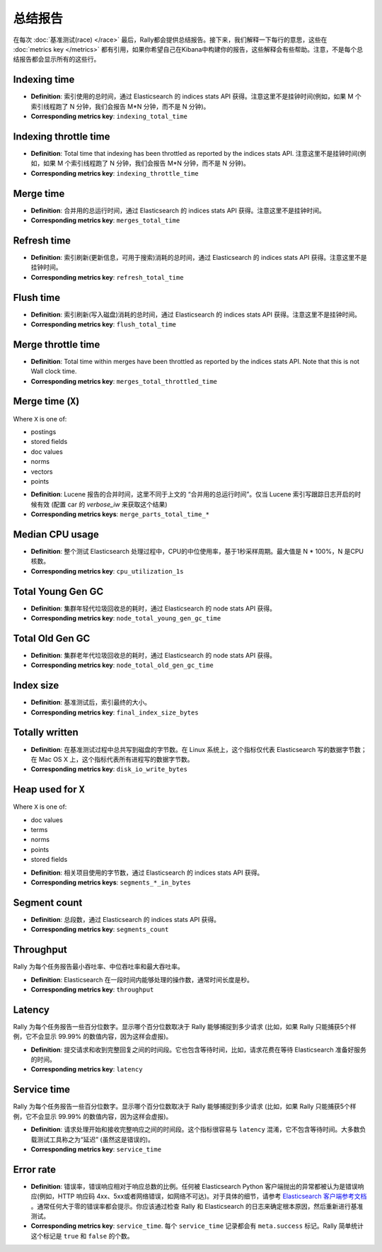 总结报告
==============

在每次 :doc:`基准测试(race) </race>` 最后，Rally都会提供总结报告。接下来，我们解释一下每行的意思，这些在 :doc:`metrics key </metrics>` 都有引用，如果你希望自己在Kibana中构建你的报告，这些解释会有些帮助。注意，不是每个总结报告都会显示所有的这些行。

Indexing time
-------------

* **Definition**: 索引使用的总时间，通过 Elasticsearch 的 indices stats API 获得。注意这里不是挂钟时间(例如，如果 M 个索引线程跑了 N 分钟，我们会报告 M*N 分钟，而不是 N 分钟)。
* **Corresponding metrics key**: ``indexing_total_time``

Indexing throttle time
----------------------

* **Definition**: Total time that indexing has been throttled as reported by the indices stats API. 注意这里不是挂钟时间(例如，如果 M 个索引线程跑了 N 分钟，我们会报告 M*N 分钟，而不是 N 分钟)。
* **Corresponding metrics key**: ``indexing_throttle_time``

Merge time
----------

* **Definition**: 合并用的总运行时间，通过 Elasticsearch 的 indices stats API 获得。注意这里不是挂钟时间。
* **Corresponding metrics key**: ``merges_total_time``

Refresh time
------------

* **Definition**: 索引刷新(更新信息，可用于搜索)消耗的总时间，通过 Elasticsearch 的 indices stats API 获得。注意这里不是挂钟时间。
* **Corresponding metrics key**: ``refresh_total_time``

Flush time
----------

* **Definition**: 索引刷新(写入磁盘)消耗的总时间，通过 Elasticsearch 的 indices stats API 获得。注意这里不是挂钟时间。
* **Corresponding metrics key**: ``flush_total_time``

Merge throttle time
-------------------

* **Definition**: Total time within merges have been throttled as reported by the indices stats API. Note that this is not Wall clock time.
* **Corresponding metrics key**: ``merges_total_throttled_time``


Merge time (``X``)
------------------

Where ``X`` is one of:

* postings
* stored fields
* doc values
* norms
* vectors
* points

..

* **Definition**: Lucene 报告的合并时间，这里不同于上文的 “合并用的总运行时间”。仅当 Lucene 索引写跟踪日志开启的时候有效 (配置 car 的 `verbose_iw` 来获取这个结果)
* **Corresponding metrics keys**: ``merge_parts_total_time_*``


Median CPU usage
----------------

* **Definition**: 整个测试 Elasticsearch 处理过程中，CPU的中位使用率，基于1秒采样周期。最大值是 N * 100%，N 是CPU核数。
* **Corresponding metrics key**: ``cpu_utilization_1s``


Total Young Gen GC
------------------

* **Definition**: 集群年轻代垃圾回收总的耗时，通过 Elasticsearch 的 node stats API 获得。
* **Corresponding metrics key**: ``node_total_young_gen_gc_time``


Total Old Gen GC
----------------

* **Definition**: 集群老年代垃圾回收总的耗时，通过 Elasticsearch 的 node stats API 获得。
* **Corresponding metrics key**: ``node_total_old_gen_gc_time``

Index size
----------

* **Definition**: 基准测试后，索引最终的大小。
* **Corresponding metrics key**: ``final_index_size_bytes``

Totally written
---------------

* **Definition**: 在基准测试过程中总共写到磁盘的字节数。在 Linux 系统上，这个指标仅代表 Elasticsearch 写的数据字节数；在 Mac OS X 上，这个指标代表所有进程写的数据字节数。
* **Corresponding metrics key**: ``disk_io_write_bytes``

Heap used for ``X``
-------------------

Where ``X`` is one of:


* doc values
* terms
* norms
* points
* stored fields

..

* **Definition**: 相关项目使用的字节数，通过 Elasticsearch 的 indices stats API 获得。
* **Corresponding metrics keys**: ``segments_*_in_bytes``

Segment count
-------------

* **Definition**: 总段数，通过 Elasticsearch 的 indices stats API 获得。
* **Corresponding metrics key**: ``segments_count``


Throughput
----------

Rally 为每个任务报告最小吞吐率、中位吞吐率和最大吞吐率。

* **Definition**: Elasticsearch 在一段时间内能够处理的操作数，通常时间长度是秒。
* **Corresponding metrics key**: ``throughput``

Latency
-------

Rally 为每个任务报告一些百分位数字。显示哪个百分位数取决于 Rally 能够捕捉到多少请求 (比如，如果 Rally 只能捕获5个样例，它不会显示 99.99% 的数值内容，因为这样会虚报)。

* **Definition**: 提交请求和收到完整回复之间的时间段。它也包含等待时间，比如，请求花费在等待 Elasticsearch 准备好服务的时间。
* **Corresponding metrics key**: ``latency``

Service time
------------

Rally 为每个任务报告一些百分位数字。显示哪个百分位数取决于 Rally 能够捕捉到多少请求 (比如，如果 Rally 只能捕获5个样例，它不会显示 99.99% 的数值内容，因为这样会虚报)。

* **Definition**: 请求处理开始和接收完整响应之间的时间段。这个指标很容易与 ``latency`` 混淆，它不包含等待时间。大多数负载测试工具称之为“延迟” (虽然这是错误的)。
* **Corresponding metrics key**: ``service_time``

Error rate
----------

* **Definition**: 错误率，错误响应相对于响应总数的比例。任何被 Elasticsearch Python 客户端抛出的异常都被认为是错误响应(例如，HTTP 响应码 4xx、5xx或者网络错误，如网络不可达)。对于具体的细节，请参考 `Elasticsearch 客户端参考文档 <https://elasticsearch-py.readthedocs.io>`_ 。通常任何大于零的错误率都会提示。你应该通过检查 Rally 和 Elasticsearch 的日志来确定根本原因，然后重新进行基准测试。
* **Corresponding metrics key**: ``service_time``. 每个 ``service_time`` 记录都会有 ``meta.success`` 标记。Rally 简单统计这个标记是 ``true`` 和 ``false`` 的个数。
